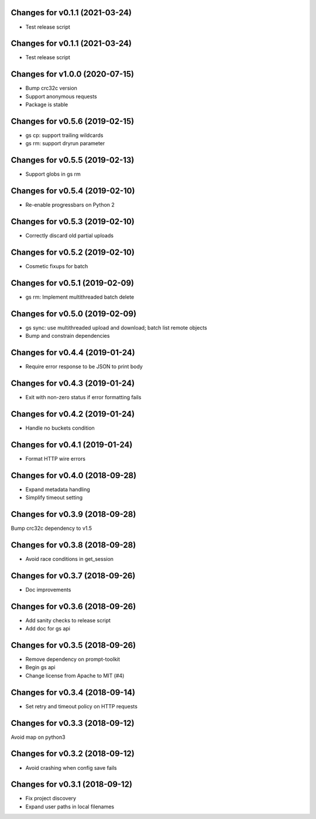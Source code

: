 Changes for v0.1.1 (2021-03-24)
===============================

-  Test release script

Changes for v0.1.1 (2021-03-24)
===============================

-  Test release script

Changes for v1.0.0 (2020-07-15)
===============================

-  Bump crc32c version

-  Support anonymous requests

-  Package is stable

Changes for v0.5.6 (2019-02-15)
===============================

-  gs cp: support trailing wildcards

-  gs rm: support dryrun parameter

Changes for v0.5.5 (2019-02-13)
===============================

-  Support globs in gs rm

Changes for v0.5.4 (2019-02-10)
===============================

-  Re-enable progressbars on Python 2

Changes for v0.5.3 (2019-02-10)
===============================

-  Correctly discard old partial uploads

Changes for v0.5.2 (2019-02-10)
===============================

-  Cosmetic fixups for batch

Changes for v0.5.1 (2019-02-09)
===============================

-  gs rm: Implement multithreaded batch delete

Changes for v0.5.0 (2019-02-09)
===============================

-  gs sync: use multithreaded upload and download; batch list remote
   objects

-  Bump and constrain dependencies

Changes for v0.4.4 (2019-01-24)
===============================

-  Require error response to be JSON to print body

Changes for v0.4.3 (2019-01-24)
===============================

-  Exit with non-zero status if error formatting fails

Changes for v0.4.2 (2019-01-24)
===============================

-  Handle no buckets condition

Changes for v0.4.1 (2019-01-24)
===============================

-  Format HTTP wire errors

Changes for v0.4.0 (2018-09-28)
===============================

-  Expand metadata handling

-  Simplify timeout setting

Changes for v0.3.9 (2018-09-28)
===============================

Bump crc32c dependency to v1.5

Changes for v0.3.8 (2018-09-28)
===============================

-  Avoid race conditions in get_session

Changes for v0.3.7 (2018-09-26)
===============================

-  Doc improvements

Changes for v0.3.6 (2018-09-26)
===============================

-  Add sanity checks to release script
-  Add doc for gs api

Changes for v0.3.5 (2018-09-26)
===============================

-  Remove dependency on prompt-toolkit

-  Begin gs api

-  Change license from Apache to MIT (#4)

Changes for v0.3.4 (2018-09-14)
===============================

-  Set retry and timeout policy on HTTP requests

Changes for v0.3.3 (2018-09-12)
===============================

Avoid map on python3

Changes for v0.3.2 (2018-09-12)
===============================

-  Avoid crashing when config save fails

Changes for v0.3.1 (2018-09-12)
===============================

-  Fix project discovery

-  Expand user paths in local filenames

